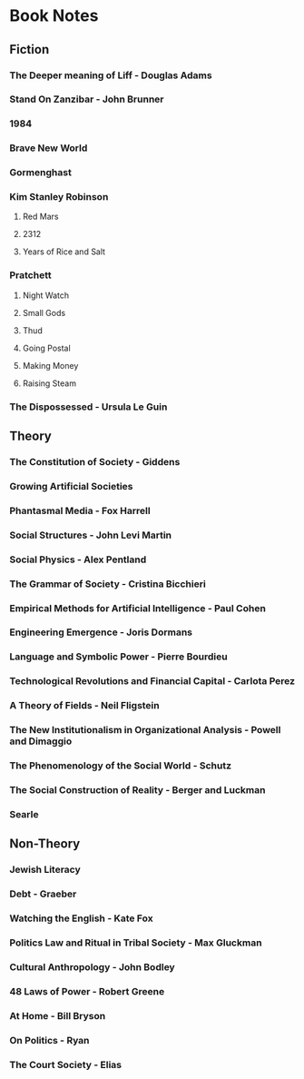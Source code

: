 * Book Notes
** Fiction
*** The Deeper meaning of Liff - Douglas Adams
*** Stand On Zanzibar - John Brunner
*** 1984
*** Brave New World
*** Gormenghast
*** Kim Stanley Robinson
**** Red Mars
**** 2312
**** Years of Rice and Salt
*** Pratchett
**** Night Watch
**** Small Gods
**** Thud
**** Going Postal
**** Making Money
**** Raising Steam
*** The Dispossessed - Ursula Le Guin
** Theory
*** The Constitution of Society - Giddens
*** Growing Artificial Societies
*** Phantasmal Media - Fox Harrell
*** Social Structures - John Levi Martin
*** Social Physics - Alex Pentland
*** The Grammar of Society - Cristina Bicchieri
*** Empirical Methods for Artificial Intelligence - Paul Cohen
*** Engineering Emergence - Joris Dormans
*** Language and Symbolic Power - Pierre Bourdieu
*** Technological Revolutions and Financial Capital - Carlota Perez
*** A Theory of Fields - Neil Fligstein
*** The New Institutionalism in Organizational Analysis - Powell and Dimaggio
*** The Phenomenology of the Social World - Schutz
*** The Social Construction of Reality - Berger and Luckman
*** Searle
** Non-Theory
*** Jewish Literacy
*** Debt - Graeber
*** Watching the English - Kate Fox
*** Politics Law and Ritual in Tribal Society - Max Gluckman
*** Cultural Anthropology - John Bodley
*** 48 Laws of Power - Robert Greene
*** At Home - Bill Bryson
*** On Politics - Ryan
*** The Court Society - Elias
